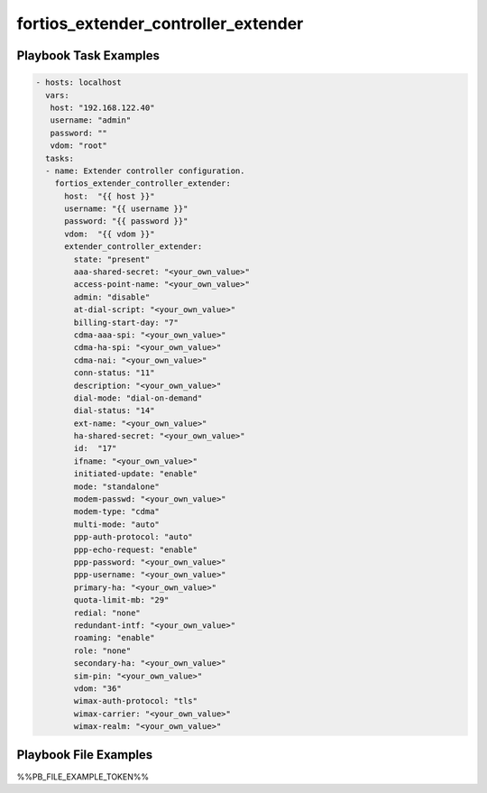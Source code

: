 ====================================
fortios_extender_controller_extender
====================================


Playbook Task Examples
----------------------

.. code-block:: yaml

    - hosts: localhost
      vars:
       host: "192.168.122.40"
       username: "admin"
       password: ""
       vdom: "root"
      tasks:
      - name: Extender controller configuration.
        fortios_extender_controller_extender:
          host:  "{{ host }}"
          username: "{{ username }}"
          password: "{{ password }}"
          vdom:  "{{ vdom }}"
          extender_controller_extender:
            state: "present"
            aaa-shared-secret: "<your_own_value>"
            access-point-name: "<your_own_value>"
            admin: "disable"
            at-dial-script: "<your_own_value>"
            billing-start-day: "7"
            cdma-aaa-spi: "<your_own_value>"
            cdma-ha-spi: "<your_own_value>"
            cdma-nai: "<your_own_value>"
            conn-status: "11"
            description: "<your_own_value>"
            dial-mode: "dial-on-demand"
            dial-status: "14"
            ext-name: "<your_own_value>"
            ha-shared-secret: "<your_own_value>"
            id:  "17"
            ifname: "<your_own_value>"
            initiated-update: "enable"
            mode: "standalone"
            modem-passwd: "<your_own_value>"
            modem-type: "cdma"
            multi-mode: "auto"
            ppp-auth-protocol: "auto"
            ppp-echo-request: "enable"
            ppp-password: "<your_own_value>"
            ppp-username: "<your_own_value>"
            primary-ha: "<your_own_value>"
            quota-limit-mb: "29"
            redial: "none"
            redundant-intf: "<your_own_value>"
            roaming: "enable"
            role: "none"
            secondary-ha: "<your_own_value>"
            sim-pin: "<your_own_value>"
            vdom: "36"
            wimax-auth-protocol: "tls"
            wimax-carrier: "<your_own_value>"
            wimax-realm: "<your_own_value>"



Playbook File Examples
----------------------

%%PB_FILE_EXAMPLE_TOKEN%%

